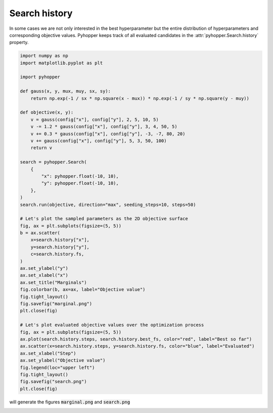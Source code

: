 .. _history-label:

Search history
----------------------------------------------------------

In some cases we are not only interested in the best hyperparameter but the entire distribution of hyperparameters and
corresponding objective values.
Pyhopper keeps track of all evaluated candidates in the :attr:`pyhopper.Search.history` property.

.. code-block:: python

    import numpy as np
    import matplotlib.pyplot as plt

    import pyhopper

    def gauss(x, y, mux, muy, sx, sy):
        return np.exp(-1 / sx * np.square(x - mux)) * np.exp(-1 / sy * np.square(y - muy))

    def objective(x, y):
        v = gauss(config["x"], config["y"], 2, 5, 10, 5)
        v -= 1.2 * gauss(config["x"], config["y"], 3, 4, 50, 5)
        v += 0.3 * gauss(config["x"], config["y"], -3, -7, 80, 20)
        v += gauss(config["x"], config["y"], 5, 3, 50, 100)
        return v

    search = pyhopper.Search(
        {
            "x": pyhopper.float(-10, 10),
            "y": pyhopper.float(-10, 10),
        },
    )
    search.run(objective, direction="max", seeding_steps=10, steps=50)

    # Let's plot the sampled parameters as the 2D objective surface
    fig, ax = plt.subplots(figsize=(5, 5))
    b = ax.scatter(
        x=search.history["x"],
        y=search.history["y"],
        c=search.history.fs,
    )
    ax.set_ylabel("y")
    ax.set_xlabel("x")
    ax.set_title("Marginals")
    fig.colorbar(b, ax=ax, label="Objective value")
    fig.tight_layout()
    fig.savefig("marginal.png")
    plt.close(fig)

    # Let's plot evaluated objective values over the optimization process
    fig, ax = plt.subplots(figsize=(5, 5))
    ax.plot(search.history.steps, search.history.best_fs, color="red", label="Best so far")
    ax.scatter(x=search.history.steps, y=search.history.fs, color="blue", label="Evaluated")
    ax.set_xlabel("Step")
    ax.set_ylabel("Objective value")
    fig.legend(loc="upper left")
    fig.tight_layout()
    fig.savefig("search.png")
    plt.close(fig)

will generate the figures :code:`marginal.png` and :code:`search.png`

.. image:: ../img/history.png
   :alt: History plots
   :align: center